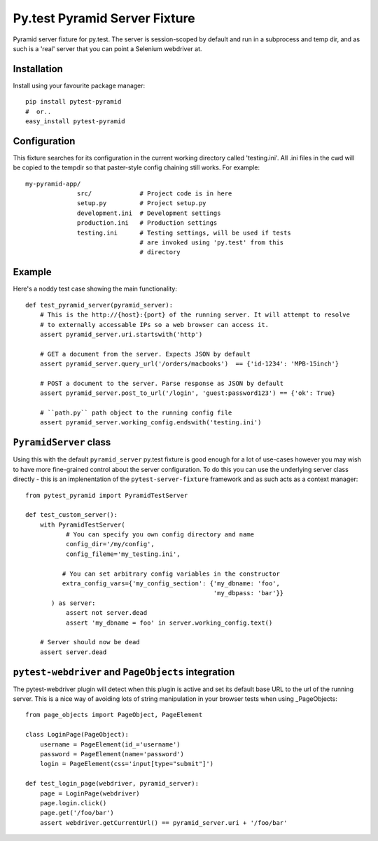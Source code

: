 Py.test Pyramid Server Fixture
==============================

Pyramid server fixture for py.test. The server is session-scoped by default 
and run in a subprocess and temp dir, and as such is a 'real' server that you 
can point a Selenium webdriver at. 
                      
Installation
------------

Install using your favourite package manager::

    pip install pytest-pyramid
    #  or..
    easy_install pytest-pyramid

                      
Configuration
-------------

This fixture searches for its configuration in the current working directory
called 'testing.ini'. All .ini files in the cwd will be copied to the tempdir
so that paster-style config chaining still works. For example::

    my-pyramid-app/
                  src/             # Project code is in here
                  setup.py         # Project setup.py
                  development.ini  # Development settings
                  production.ini   # Production settings
                  testing.ini      # Testing settings, will be used if tests 
                                   # are invoked using 'py.test' from this 
                                   # directory

Example 
-------

Here's a noddy test case showing the main functionality::

    def test_pyramid_server(pyramid_server):
        # This is the http://{host}:{port} of the running server. It will attempt to resolve
        # to externally accessable IPs so a web browser can access it.
        assert pyramid_server.uri.startswith('http')
        
        # GET a document from the server. Expects JSON by default
        assert pyramid_server.query_url('/orders/macbooks')  == {'id-1234': 'MPB-15inch'}
        
        # POST a document to the server. Parse response as JSON by default
        assert pyramid_server.post_to_url('/login', 'guest:password123') == {'ok': True}
        
        # ``path.py`` path object to the running config file
        assert pyramid_server.working_config.endswith('testing.ini')
        
        
``PyramidServer`` class
-----------------------

Using this with the default ``pyramid_server`` py.test fixture is good enough for a lot of 
use-cases however you may wish to have more fine-grained control about the server configuration.
To do this you can use the underlying server class directly - this is an implenentation of the
``pytest-server-fixture`` framework and as such acts as a context manager::


    from pytest_pyramid import PyramidTestServer
    
    def test_custom_server():
        with PyramidTestServer(
               # You can specify you own config directory and name
               config_dir='/my/config',
               config_fileme='my_testing.ini',
                               
              # You can set arbitrary config variables in the constructor
              extra_config_vars={'my_config_section': {'my_dbname: 'foo',
                                                       'my_dbpass: 'bar'}}
           ) as server:
               assert not server.dead
               assert 'my_dbname = foo' in server.working_config.text()
               
        # Server should now be dead
        assert server.dead   

        
``pytest-webdriver`` and ``PageObjects`` integration
----------------------------------------------------

The pytest-webdriver plugin will detect when this plugin is active and set its default base
URL to the url of the running server. This is a nice way of avoiding lots of string manipulation
in your browser tests when using _PageObjects::


    from page_objects import PageObject, PageElement
    
    class LoginPage(PageObject):
        username = PageElement(id_='username')
        password = PageElement(name='password')
        login = PageElement(css='input[type="submit"]')

    def test_login_page(webdriver, pyramid_server):
        page = LoginPage(webdriver)
        page.login.click()
        page.get('/foo/bar')
        assert webdriver.getCurrentUrl() == pyramid_server.uri + '/foo/bar'
        

.. _PageObjects: https://page-objects.readthedocs.org/en/latest/